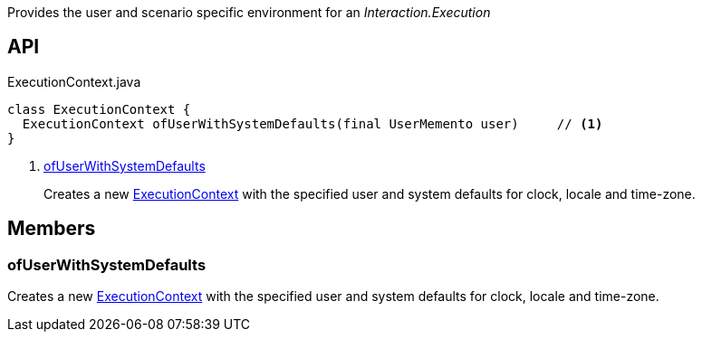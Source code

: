 :Notice: Licensed to the Apache Software Foundation (ASF) under one or more contributor license agreements. See the NOTICE file distributed with this work for additional information regarding copyright ownership. The ASF licenses this file to you under the Apache License, Version 2.0 (the "License"); you may not use this file except in compliance with the License. You may obtain a copy of the License at. http://www.apache.org/licenses/LICENSE-2.0 . Unless required by applicable law or agreed to in writing, software distributed under the License is distributed on an "AS IS" BASIS, WITHOUT WARRANTIES OR  CONDITIONS OF ANY KIND, either express or implied. See the License for the specific language governing permissions and limitations under the License.

Provides the user and scenario specific environment for an _Interaction.Execution_

== API

.ExecutionContext.java
[source,java]
----
class ExecutionContext {
  ExecutionContext ofUserWithSystemDefaults(final UserMemento user)     // <.>
}
----

<.> xref:#ofUserWithSystemDefaults[ofUserWithSystemDefaults]
+
--
Creates a new xref:system:generated:index/applib/services/iactn/ExecutionContext.adoc[ExecutionContext] with the specified user and system defaults for clock, locale and time-zone.
--

== Members

[#ofUserWithSystemDefaults]
=== ofUserWithSystemDefaults

Creates a new xref:system:generated:index/applib/services/iactn/ExecutionContext.adoc[ExecutionContext] with the specified user and system defaults for clock, locale and time-zone.

